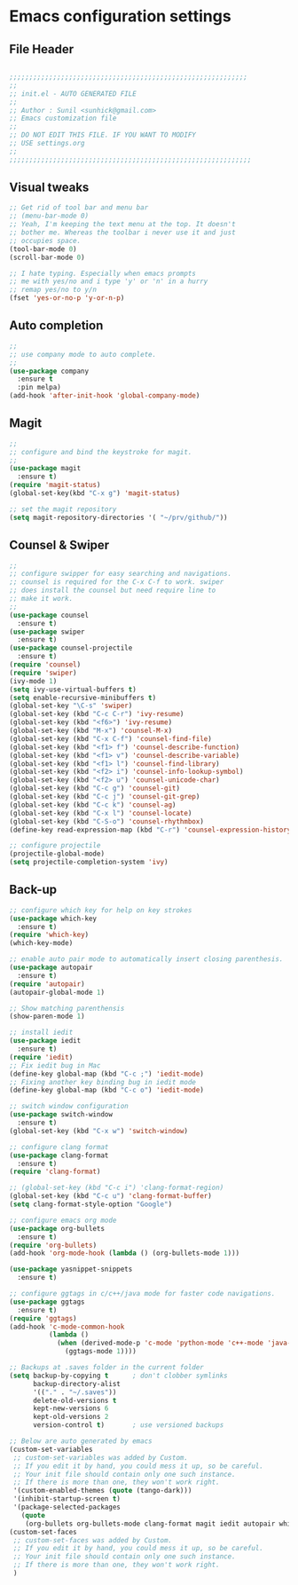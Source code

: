 * Emacs configuration settings

** File Header
#+BEGIN_SRC emacs-lisp

  ;;;;;;;;;;;;;;;;;;;;;;;;;;;;;;;;;;;;;;;;;;;;;;;;;;;;;;;;;;;;
  ;; 
  ;; init.el - AUTO GENERATED FILE
  ;; 
  ;; Author : Sunil <sunhick@gmail.com>
  ;; Emacs customization file
  ;;
  ;; DO NOT EDIT THIS FILE. IF YOU WANT TO MODIFY
  ;; USE settings.org
  ;; 
  ;;;;;;;;;;;;;;;;;;;;;;;;;;;;;;;;;;;;;;;;;;;;;;;;;;;;;;;;;;;;;

#+END_SRC


** Visual tweaks
#+BEGIN_SRC emacs-lisp
  ;; Get rid of tool bar and menu bar
  ;; (menu-bar-mode 0)
  ;; Yeah, I'm keeping the text menu at the top. It doesn't
  ;; bother me. Whereas the toolbar i never use it and just
  ;; occupies space.
  (tool-bar-mode 0)
  (scroll-bar-mode 0)

  ;; I hate typing. Especially when emacs prompts
  ;; me with yes/no and i type 'y' or 'n' in a hurry
  ;; remap yes/no to y/n
  (fset 'yes-or-no-p 'y-or-n-p)

#+END_SRC


** Auto completion
#+BEGIN_SRC emacs-lisp
  ;; 
  ;; use company mode to auto complete.
  ;; 
  (use-package company
    :ensure t
    :pin melpa)
  (add-hook 'after-init-hook 'global-company-mode)

#+END_SRC


** Magit
#+BEGIN_SRC emacs-lisp
  ;; 
  ;; configure and bind the keystroke for magit.
  ;; 
  (use-package magit
    :ensure t)
  (require 'magit-status)
  (global-set-key(kbd "C-x g") 'magit-status)

  ;; set the magit repository
  (setq magit-repository-directories '( "~/prv/github/"))

#+END_SRC


** Counsel & Swiper
#+BEGIN_SRC emacs-lisp
  ;;
  ;; configure swipper for easy searching and navigations.
  ;; counsel is required for the C-x C-f to work. swiper
  ;; does install the counsel but need require line to
  ;; make it work.
  ;; 
  (use-package counsel
    :ensure t)
  (use-package swiper
    :ensure t)
  (use-package counsel-projectile
    :ensure t)
  (require 'counsel)
  (require 'swiper)
  (ivy-mode 1)
  (setq ivy-use-virtual-buffers t)
  (setq enable-recursive-minibuffers t)
  (global-set-key "\C-s" 'swiper)
  (global-set-key (kbd "C-c C-r") 'ivy-resume)
  (global-set-key (kbd "<f6>") 'ivy-resume)
  (global-set-key (kbd "M-x") 'counsel-M-x)
  (global-set-key (kbd "C-x C-f") 'counsel-find-file)
  (global-set-key (kbd "<f1> f") 'counsel-describe-function)
  (global-set-key (kbd "<f1> v") 'counsel-describe-variable)
  (global-set-key (kbd "<f1> l") 'counsel-find-library)
  (global-set-key (kbd "<f2> i") 'counsel-info-lookup-symbol)
  (global-set-key (kbd "<f2> u") 'counsel-unicode-char)
  (global-set-key (kbd "C-c g") 'counsel-git)
  (global-set-key (kbd "C-c j") 'counsel-git-grep)
  (global-set-key (kbd "C-c k") 'counsel-ag)
  (global-set-key (kbd "C-x l") 'counsel-locate)
  (global-set-key (kbd "C-S-o") 'counsel-rhythmbox)
  (define-key read-expression-map (kbd "C-r") 'counsel-expression-history)

  ;; configure projectile
  (projectile-global-mode)
  (setq projectile-completion-system 'ivy)

#+END_SRC


** Back-up

#+BEGIN_SRC emacs-lisp
  ;; configure which key for help on key strokes
  (use-package which-key
    :ensure t)
  (require 'which-key)
  (which-key-mode)

  ;; enable auto pair mode to automatically insert closing parenthesis.
  (use-package autopair
    :ensure t)
  (require 'autopair)
  (autopair-global-mode 1)

  ;; Show matching parenthensis
  (show-paren-mode 1)

  ;; install iedit 
  (use-package iedit
    :ensure t)
  (require 'iedit)
  ;; Fix iedit bug in Mac
  (define-key global-map (kbd "C-c ;") 'iedit-mode)
  ;; Fixing another key binding bug in iedit mode
  (define-key global-map (kbd "C-c o") 'iedit-mode)

  ;; switch window configuration
  (use-package switch-window
    :ensure t)
  (global-set-key (kbd "C-x w") 'switch-window)

  ;; configure clang format
  (use-package clang-format
    :ensure t)
  (require 'clang-format)

  ;; (global-set-key (kbd "C-c i") 'clang-format-region)
  (global-set-key (kbd "C-c u") 'clang-format-buffer)
  (setq clang-format-style-option "Google")

  ;; configure emacs org mode
  (use-package org-bullets
    :ensure t)
  (require 'org-bullets)
  (add-hook 'org-mode-hook (lambda () (org-bullets-mode 1)))

  (use-package yasnippet-snippets
    :ensure t)

  ;; configure ggtags in c/c++/java mode for faster code navigations.
  (use-package ggtags
    :ensure t)
  (require 'ggtags)
  (add-hook 'c-mode-common-hook
            (lambda ()
              (when (derived-mode-p 'c-mode 'python-mode 'c++-mode 'java-mode 'Objective-C)
                (ggtags-mode 1))))

  ;; Backups at .saves folder in the current folder
  (setq backup-by-copying t      ; don't clobber symlinks
        backup-directory-alist
        '(("." . "~/.saves"))    
        delete-old-versions t
        kept-new-versions 6
        kept-old-versions 2
        version-control t)       ; use versioned backups

  ;; Below are auto generated by emacs
  (custom-set-variables
   ;; custom-set-variables was added by Custom.
   ;; If you edit it by hand, you could mess it up, so be careful.
   ;; Your init file should contain only one such instance.
   ;; If there is more than one, they won't work right.
   '(custom-enabled-themes (quote (tango-dark)))
   '(inhibit-startup-screen t)
   '(package-selected-packages
     (quote
      (org-bullets org-bullets-mode clang-format magit iedit autopair which-key counsel-projectile counsel use-package))))
  (custom-set-faces
   ;; custom-set-faces was added by Custom.
   ;; If you edit it by hand, you could mess it up, so be careful.
   ;; Your init file should contain only one such instance.
   ;; If there is more than one, they won't work right.
   )

#+END_SRC
